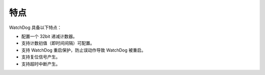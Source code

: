 特点
----

WatchDog 具备以下特点：

- 配置一个 32bit 递减计数器。

- 支持计数初值（即时间间隔）可配置。

- 支持 WatchDog 重启保护，防止误动作导致 WatchDog 被重启。

- 支持复位信号产生。

- 支持超时中断产生。
